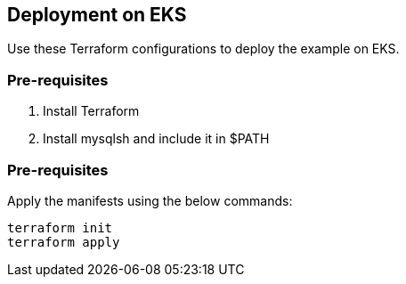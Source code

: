 
== Deployment on EKS

Use these Terraform configurations to deploy the example on EKS.

=== Pre-requisites

1. Install Terraform
2. Install mysqlsh and include it in $PATH

=== Pre-requisites

Apply the manifests using the below commands:

```
terraform init
terraform apply
```
